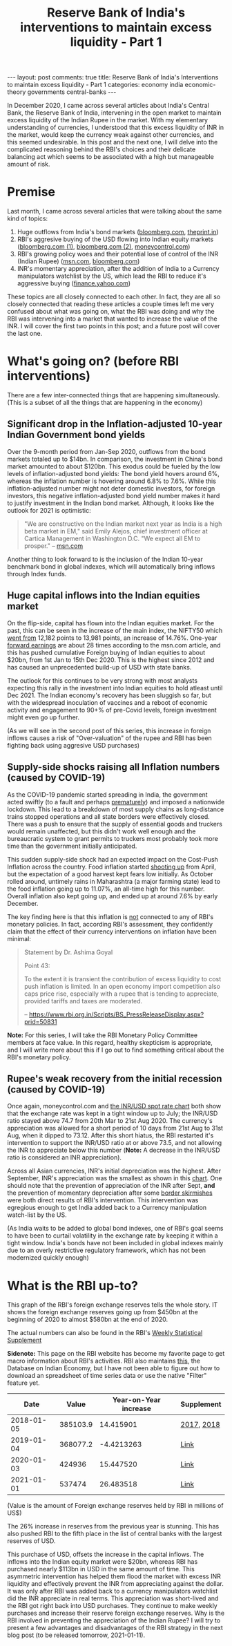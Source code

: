 #+TITLE: Reserve Bank of India's interventions to maintain excess liquidity - Part 1
#+OPTIONS: author:nil toc:nil ^:nil

#+begin_export html
---
layout: post
comments: true
title: Reserve Bank of India's Interventions to maintain excess liquidity - Part 1
categories: economy india economic-theory governments central-banks
---
#+end_export

In December 2020, I came across several articles about India's Central Bank, the Reserve Bank of
India, intervening in the open market to maintain excess liquidity of the Indian Rupee in the
market. With my elementary understanding of currencies, I understood that this excess liquidity of
INR in the market, would keep the currency weak against other currencies, and this seemed
undesirable. In this post and the next one, I will delve into the complicated reasoning behind the
RBI's choices and their delicate balancing act which seems to be associated with a high but
manageable amount of risk.

#+begin_export html
<!--more-->
#+end_export

* Premise

Last month, I came across several articles that were talking about the same kind of topics:

1. Huge outflows from India's bond markets ([[https://www.bloomberg.com/news/articles/2020-12-17/global-investors-are-dumping-indian-bonds-like-never-before][bloomberg.com]], [[https://theprint.in/economy/why-global-investors-are-dumping-indian-bonds-like-never-before/569118/][theprint.in]])
2. RBI's aggresive buying of the USD flowing into Indian equity markets ([[https://www.bloomberg.com/news/articles/2020-12-17/india-re-joins-u-s-watchlist-in-possible-boost-for-rupee-bonds][bloomberg.com (1)]],
   [[https://www.bloomberg.com/news/articles/2020-12-17/global-investors-are-dumping-indian-bonds-like-never-before][bloomberg.com (2)]], [[https://www.moneycontrol.com/news/business/markets/why-is-the-rbi-buying-dollars-aggressively-5536011.html][moneycontrol.com]])
3. RBI's growing policy woes and their potential lose of control of the INR (Indian Rupee)
   ([[https://www.msn.com/en-us/money/markets/rupee-bonds-joining-stocks-rally-may-add-to-india-s-policy-woes/ar-BB1c9DeE][msn.com]], [[https://www.bloomberg.com/news/articles/2020-12-15/wave-of-foreign-money-threatens-india-s-tight-grip-on-the-rupee][bloomberg.com]])
4. INR's momentary appreciation, after the addition of India to a Currency manipulators watchlist by
   the US, which lead the RBI to reduce it's aggressive buying ([[https://finance.yahoo.com/news/rupee-hits-over-5-month-053059368.html][finance.yahoo.com]])

These topics are all closely connected to each other. In fact, they are all so closely connected
that reading these articles a couple times left me very confused about what was going on, what the
RBI was doing and why the RBI was intervening into a market that wanted to increase the value of the
INR. I will cover the first two points in this post; and a future post will cover the last one.

* What's going on? (before RBI interventions)

There are a few inter-connected things that are happening simultaneously. (This is a subset of all
the things that are happening in the economy)

** Significant drop in the Inflation-adjusted 10-year Indian Government bond yields

Over the 9-month period from Jan-Sep 2020, outflows from the bond markets totaled up to $14bn. In
comparison, the investment in China's bond market amounted to about $120bn. This exodus could be fueled by
the low levels of inflation-adjusted bond yields: The bond yield hovers around 6%, whereas
the inflation number is hovering around 6.8% to 7.6%. While this inflation-adjusted number might not
deter domestic investors, for foreign investors, this negative inflation-adjusted bond yield
number makes it hard to justify investment in the Indian bond market. Although, it looks like
the outlook for 2021 is optimistic:

#+begin_quote
"We are constructive on the Indian market next year as India is a high beta market in EM," said
Emily Alejos, chief investment officer at Cartica Management in Washington D.C. "We expect all EM to
prosper."
-- [[https://www.msn.com/en-us/money/markets/rupee-bonds-joining-stocks-rally-may-add-to-india-s-policy-woes/ar-BB1c9DeE][msn.com]]
#+end_quote

Another thing to look forward to is the inclusion of the Indian 10-year benchmark bond in global
indexes, which will automatically bring inflows through Index funds.

** Huge capital inflows into the Indian equities market

On the flip-side, capital has flown into the Indian equities market. For the past, this can be seen
in the increase of the main index, the NIFTY50 which [[https://yhoo.it/3sdB3U0][went from]] 12,182 points to 13,981 points, an
increase of 14.76%. One-year [[https://www.investopedia.com/terms/f/fowardlookingearnings.asp][forward earnings]] are about 28 times according to the msn.com article,
and this has pushed cumulative Foreign buying of Indian equities to about $20bn, from 1st Jan to
15th Dec 2020. This is the highest since 2012 and has caused an unprecedented build-up of USD with
state banks.

The outlook for this continues to be very strong with most analysts expecting this rally in the
investment into Indian equities to hold atleast until Dec 2021. The Indian economy's recovery has
been sluggish so far, but with the widespread inoculation of vaccines and a reboot of economic
activity and engagement to 90+% of pre-Covid levels, foreign investment might even go up further.

(As we will see in the second post of this series, this increase in foreign inflows causes a risk of
"Over-valuation" of the rupee and RBI has been fighting back using aggresive USD purchases)

** Supply-side shocks raising all Inflation numbers (caused by COVID-19)

As the COVID-19 pandemic started spreading in India, the government acted swiftly (to a fault and
perhaps [[https://theprint.in/opinion/lockdown-or-not-covid-19-raises-key-questions-on-decision-making-in-a-democracy-like-india/391725/][prematurely]]) and imposed a nationwide lockdown. This lead to a breakdown of most supply
chains as long-distance trains stopped operations and all state borders were effectively
closed. There was a push to ensure that the supply of essential goods and truckers would remain
unaffected, but this didn't work well enough and the bureaucratic system to grant permits to
truckers most probably took more time than the government initially anticipated.

This sudden supply-side shock had an expected impact on the Cost-Push Inflation across the
country. Food inflation started [[https://www.reuters.com/article/india-economy-inflation-idINKBN27T20U?edition-redirect=in][shooting up]] from April, but the expectation of a good harvest kept
fears low initially. As October rolled around, untimely rains in Maharashtra (a major farming state)
lead to the food inflation going up to 11.07%, an all-time high for this number. Overall inflation
also kept going up, and ended up at around 7.6% by early December.

The key finding here is that this inflation is _not_ connected to any of RBI's monetary policies. In
fact, according RBI's assessment, they confidently claim that the effect of their currency
interventions on inflation have been minimal:

#+begin_quote
Statement by Dr. Ashima Goyal

Point 43:

To the extent it is transient the contribution of excess liquidity to cost push inflation is
limited. In an open economy import competition also caps price rise, especially with a rupee that is
tending to appreciate, provided tariffs and taxes are moderated.

-- https://www.rbi.org.in/Scripts/BS_PressReleaseDisplay.aspx?prid=50831
#+end_quote

*Note:* For this series, I will take the RBI Monetary Policy Committee members at face value. In
this regard, healthy skepticism is appropriate, and I will write more about this if I go out to find
something critical about the RBI's monetary policy.

** Rupee's weak recovery from the initial recession (caused by COVID-19)

Once again, moneycontrol.com and [[https://yhoo.it/3nD5Ia4][the INR/USD spot rate chart]] both show that the exchange rate was
kept in a tight window up to July; the INR/USD ratio stayed above 74.7 from 20th Mar to 21st
Aug 2020. The currency's appreciation was allowed for a short period of 10 days from 21st Aug to
31st Aug, when it dipped to 73.12. After this short hiatus, the RBI restarted it's intervention to
support the INR/USD ratio at or above 73.5, and not allowing the INR to appreciate below this
number (*Note:* A decrease in the INR/USD ratio is considered an INR appreciation).

Across all Asian currencies, INR's initial depreciation was the highest. After September, INR's
appreciation was the smallest as shown in this [[https://images.moneycontrol.com/static-mcnews/2020/07/Rupee-IFA.png][chart]]. One should note that the prevention of
appreciation of the INR after Sept, *and* the prevention of momentary depreciation after some [[https://nypost.com/2020/07/06/china-pulls-back-troops-from-india-border-after-skirmish/][border
skirmishes]] were both direct results of RBI's intervention. This intervention was egregious enough to
get India added back to a Currency manipulation watch-list by the US.

(As India waits to be added to global bond indexes, one of RBI's goal seems to have been to curtail
volatility in the exchange rate by keeping it within a tight window. India's bonds have not been
included in global indexes mainly due to an overly restrictive regulatory framework, which has not
been modernized quickly enough)

* What is the RBI up-to?

This graph of the RBI's foreign exchange reserves tells the whole story. IT shows the foreign
exchange reserves going up from $450bn at the beginning of 2020 to almost $580bn at the end of 2020.

[[file:/public/img/rbi-foreign-exchange-reserves.png]]

The actual numbers can also be found in the RBI's [[https://www.rbi.org.in/Scripts/BS_viewWss.aspx][Weekly Statistical Supplement]]

*Sidenote:* This page on the RBI website has become my favorite page to get macro information about
RBI's activities. RBI also maintains [[https://dbie.rbi.org.in/DBIE/dbie.rbi?site=publications][this]], the Database on Indian Economy, but I have not been able
to figure out how to download an spreadsheet of time series data or use the native "Filter" feature
yet.

|       Date |    Value | Year-on-Year increase | Supplement |
|------------+----------+-----------------------+------------|
| 2018-01-05 | 385103.9 |             14.415901 | [[https://www.rbi.org.in/Scripts/WSSView.aspx?Id=21114][2017]], [[https://www.rbi.org.in/Scripts/WSSView.aspx?Id=21894][2018]] |
| 2019-01-04 | 368077.2 |            -4.4213263 | [[https://www.rbi.org.in/Scripts/WSSView.aspx?Id=22684][Link]]       |
| 2020-01-03 |   424936 |             15.447520 | [[https://www.rbi.org.in/Scripts/WSSView.aspx?Id=23464][Link]]       |
| 2021-01-01 |   537474 |             26.483518 | [[https://www.rbi.org.in/Scripts/WSSView.aspx?Id=24244][Link]]       |
#+TBLFM: $3=(@2$2-336582.5)*100/336582.5::@3$3=(@3$2-@2$2)*100/@2$2::@4$3=(@4$2-@3$2)*100/@3$2::@5$3=(@5$2-@4$2)*100/@4$2

(Value is the amount of Foreign exchange reserves held by RBI in millions of US$)

The 26% increase in reserves from the previous year is stunning. This has also pushed RBI to the
fifth place in the list of central banks with the largest reserves of USD.

This purchase of USD, offsets the increase in the capital inflows. The inflows into the Indian
equity market were $20bn, whereas RBI has purchased nearly $113bn in USD in the same amount of
time. This asymmetric intervention has helped them flood the market with excess INR liquidity and
effectively prevent the INR from appreciating against the dollar. It was only after RBI was added
back to a currency manipulators watchlist did the INR appreciate in real terms.  This appreciation
was short-lived and the RBI got right back into USD purchases. They continue to make weekly
purchases and increase their reserve foreign exchange reserves. Why is the RBI involved in
preventing the appreciation of the Indian Rupee? I will try to present a few advantages and
disadvantages of the RBI strategy in the next blog post (to be released tomorrow, 2021-01-11).
